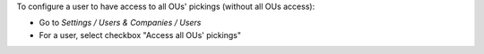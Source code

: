 
To configure a user to have access to all OUs' pickings (without all OUs access):

* Go to *Settings / Users & Companies / Users*
* For a user, select checkbox "Access all OUs' pickings"
